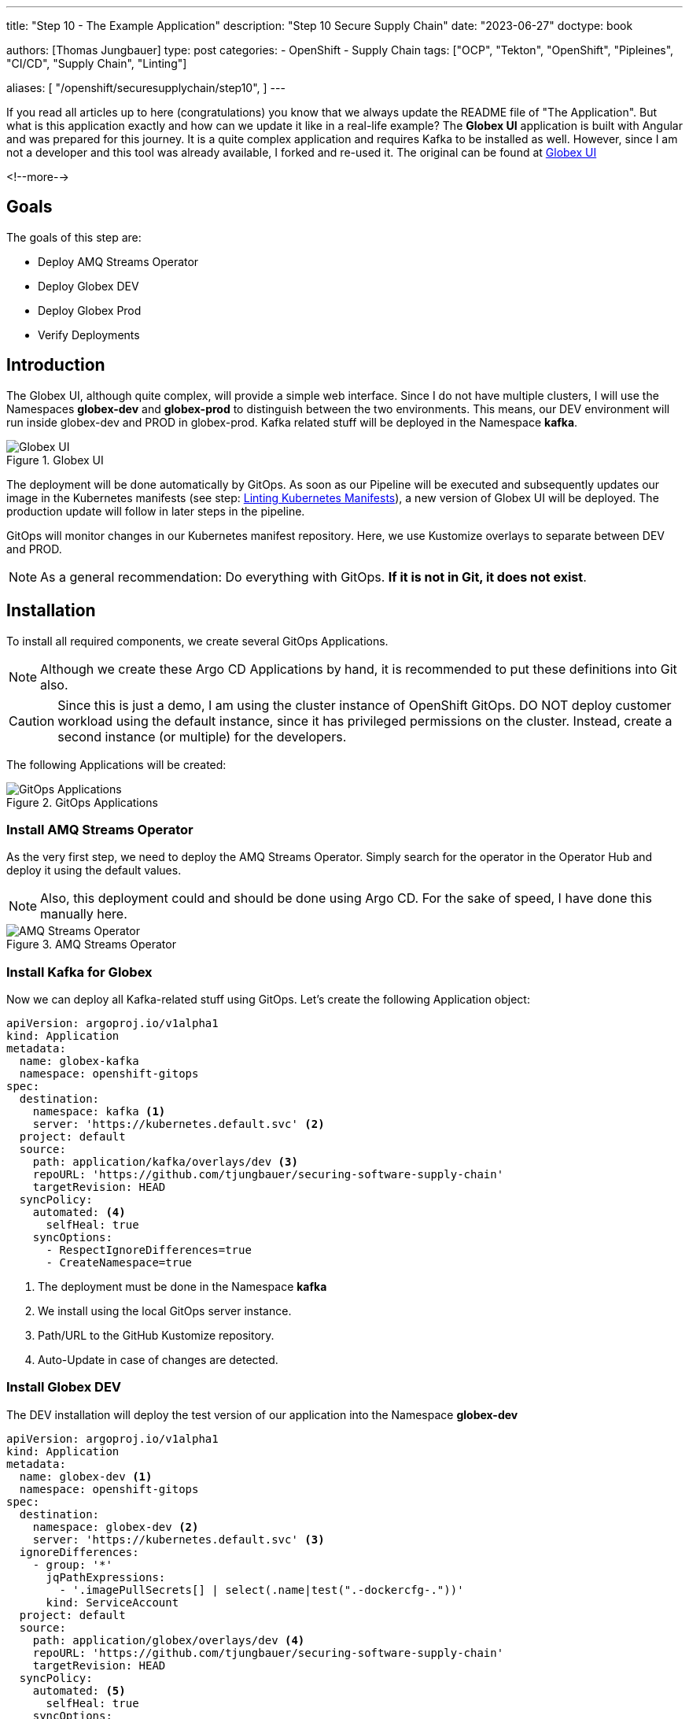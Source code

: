 --- 
title: "Step 10 - The Example Application"
description: "Step 10 Secure Supply Chain"
date: "2023-06-27"
doctype: book

authors: [Thomas Jungbauer]
type: post
categories:
   - OpenShift
   - Supply Chain
tags: ["OCP", "Tekton", "OpenShift", "Pipleines", "CI/CD", "Supply Chain", "Linting"] 

aliases: [ 
	 "/openshift/securesupplychain/step10",
] 
---

:imagesdir: /securesupplychain/images/
:icons: font
:toc:

If you read all articles up to here (congratulations) you know that we always update the README file of "The Application". But what is this application exactly and how can we update it like in a real-life example? The **Globex UI** application is built with Angular and was prepared for this journey. It is a quite complex application and requires Kafka to be installed as well. However, since I am not a developer and this tool was already available, I forked and re-used it. The original can be found at https://github.com/redhat-gpte-devopsautomation/globex-ui[Globex UI^]

<!--more--> 

== Goals

The goals of this step are:

* Deploy AMQ Streams Operator
* Deploy Globex DEV
* Deploy Globex Prod
* Verify Deployments

== Introduction

The Globex UI, although quite complex, will provide a simple web interface. Since I do not have multiple clusters, I will use the Namespaces **globex-dev** and **globex-prod** to distinguish between the two environments. This means, our DEV environment will run inside globex-dev and PROD in globex-prod. Kafka related stuff will be deployed in the Namespace **kafka**.

.Globex UI
image::step10-globex.png?width=600px[Globex UI]

The deployment will be done automatically by GitOps. As soon as our Pipeline will be executed and subsequently updates our image in the Kubernetes manifests (see step: link:/openshift/securesupplychain/step9/[Linting Kubernetes Manifests]), a new version of Globex UI will be deployed. The production update will follow in later steps in the pipeline. 

GitOps will monitor changes in our Kubernetes manifest repository. Here, we use Kustomize overlays to separate between DEV and PROD.

NOTE: As a general recommendation: Do everything with GitOps. **If it is not in Git, it does not exist**.

== Installation

To install all required components, we create several GitOps Applications. 

NOTE: Although we create these Argo CD Applications by hand, it is recommended to put these definitions into Git also.

CAUTION: Since this is just a demo, I am using the cluster instance of OpenShift GitOps. DO NOT deploy customer workload using the default instance, since it has privileged permissions on the cluster. Instead, create a second instance (or multiple) for the developers.

The following Applications will be created: 

.GitOps Applications
image::step10-argocd_apps.png[GitOps Applications]

=== Install AMQ Streams Operator 

As the very first step, we need to deploy the AMQ Streams Operator. Simply search for the operator in the Operator Hub and deploy it using the default values.

NOTE: Also, this deployment could and should be done using Argo CD. For the sake of speed, I have done this manually here.

.AMQ Streams Operator
image::step10-amq_streams.png?width=300px[AMQ Streams Operator]

=== Install Kafka for Globex 

Now we can deploy all Kafka-related stuff using GitOps. Let's create the following Application object: 

[source,yaml]
----
apiVersion: argoproj.io/v1alpha1
kind: Application
metadata:
  name: globex-kafka
  namespace: openshift-gitops
spec:
  destination:
    namespace: kafka <1>
    server: 'https://kubernetes.default.svc' <2>
  project: default
  source:
    path: application/kafka/overlays/dev <3>
    repoURL: 'https://github.com/tjungbauer/securing-software-supply-chain'
    targetRevision: HEAD
  syncPolicy:
    automated: <4>
      selfHeal: true
    syncOptions:
      - RespectIgnoreDifferences=true
      - CreateNamespace=true
----
<1> The deployment must be done in the Namespace **kafka**
<2> We install using the local GitOps server instance.
<3> Path/URL to the GitHub Kustomize repository.
<4> Auto-Update in case of changes are detected. 

=== Install Globex DEV

The DEV installation will deploy the test version of our application into the Namespace **globex-dev**

[source,yaml]
----
apiVersion: argoproj.io/v1alpha1
kind: Application
metadata:
  name: globex-dev <1>
  namespace: openshift-gitops
spec:
  destination:
    namespace: globex-dev <2>
    server: 'https://kubernetes.default.svc' <3>
  ignoreDifferences:
    - group: '*'
      jqPathExpressions:
        - '.imagePullSecrets[] | select(.name|test(".-dockercfg-."))'
      kind: ServiceAccount
  project: default
  source:
    path: application/globex/overlays/dev <4>
    repoURL: 'https://github.com/tjungbauer/securing-software-supply-chain'
    targetRevision: HEAD
  syncPolicy:
    automated: <5>
      selfHeal: true
    syncOptions:
      - RespectIgnoreDifferences=true
      - CreateNamespace=true <6>
----
<1> Globex DEV instance
<2> Install into the Namespace **globex-dev**
<3> We install using the local GitOps server instance.
<4> Path/URL to the GitHub Kustomize repository.
<5> Auto-Update in case of changes are detected. 
<6> Create the Namespace if it does not exist.

=== Install Globex PROD

And finally, the same for the PROD instance: 

[source,yaml]
----
apiVersion: argoproj.io/v1alpha1
kind: Application
metadata:
  name: globex-prod <1>
  namespace: openshift-gitops
spec:
  destination:
    namespace: globex-prod <2>
    server: 'https://kubernetes.default.svc' <3>
  ignoreDifferences:
    - group: '*'
      jqPathExpressions:
        - '.imagePullSecrets[] | select(.name|test(".-dockercfg-."))'
      kind: ServiceAccount
  project: default
  source:
    path: application/globex/overlays/prod <4>
    repoURL: 'https://github.com/tjungbauer/securing-software-supply-chain'
    targetRevision: HEAD
  syncPolicy:
    automated: <5>
      selfHeal: true
    syncOptions:
      - RespectIgnoreDifferences=true
      - CreateNamespace=true <6>
----
<1> Globex DEV instance
<2> Install into the Namespace **globex-prod**
<3> We install using the local GitOps server instance.
<4> Path/URL to the GitHub Kustomize repository.
<5> Auto-Update in case of changes are detected. 
<6> Create the Namespace if it does not exist.

== Summary

During this step we have added nothing new to our pipeline, but deployed our example application **Globex UI** instead, including Kafka. The next steps will now do another verification against ACS and if the transparency logs are available, and then finally prepares everything for production deployment. 
